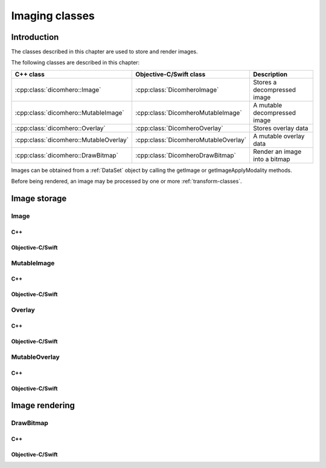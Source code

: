 Imaging classes
===============

Introduction
------------

The classes described in this chapter are used to store and render images.

The following classes are described in this chapter:

+----------------------------------------+--------------------------------------+-------------------------------+
|C++ class                               |Objective-C/Swift class               |Description                    |
+========================================+======================================+===============================+
|:cpp:class:`dicomhero::Image`           |:cpp:class:`DicomheroImage`           |Stores a decompressed image    |
+----------------------------------------+--------------------------------------+-------------------------------+
|:cpp:class:`dicomhero::MutableImage`    |:cpp:class:`DicomheroMutableImage`    |A mutable decompressed image   |
+----------------------------------------+--------------------------------------+-------------------------------+
|:cpp:class:`dicomhero::Overlay`         |:cpp:class:`DicomheroOverlay`         |Stores overlay data            |
+----------------------------------------+--------------------------------------+-------------------------------+
|:cpp:class:`dicomhero::MutableOverlay`  |:cpp:class:`DicomheroMutableOverlay`  |A mutable overlay data         |
+----------------------------------------+--------------------------------------+-------------------------------+
|:cpp:class:`dicomhero::DrawBitmap`      |:cpp:class:`DicomheroDrawBitmap`      |Render an image into a bitmap  |
+----------------------------------------+--------------------------------------+-------------------------------+

Images can be obtained from a :ref:`DataSet` object by calling the getImage or getImageApplyModality methods.

Before being rendered, an image may be processed by one or more :ref:`transform-classes`.


Image storage
-------------

Image
.....

C++
,,,

.. doxygenclass:: dicomhero::Image
   :members:

Objective-C/Swift
,,,,,,,,,,,,,,,,,

.. doxygenclass:: DicomheroImage
   :members:


MutableImage
............

C++
,,,

.. doxygenclass:: dicomhero::MutableImage
   :members:

Objective-C/Swift
,,,,,,,,,,,,,,,,,

.. doxygenclass:: DicomheroMutableImage
   :members:


Overlay
.......

C++
,,,

.. doxygenclass:: dicomhero::Overlay
   :members:

Objective-C/Swift
,,,,,,,,,,,,,,,,,

.. doxygenclass:: DicomheroOverlay
   :members:


MutableOverlay
..............

C++
,,,

.. doxygenclass:: dicomhero::MutableOverlay
   :members:

Objective-C/Swift
,,,,,,,,,,,,,,,,,

.. doxygenclass:: DicomheroMutableOverlay
   :members:


Image rendering
---------------

DrawBitmap
..........

C++
,,,

.. doxygenclass:: dicomhero::DrawBitmap
   :members:

Objective-C/Swift
,,,,,,,,,,,,,,,,,

.. doxygenclass:: DicomheroDrawBitmap
   :members:
